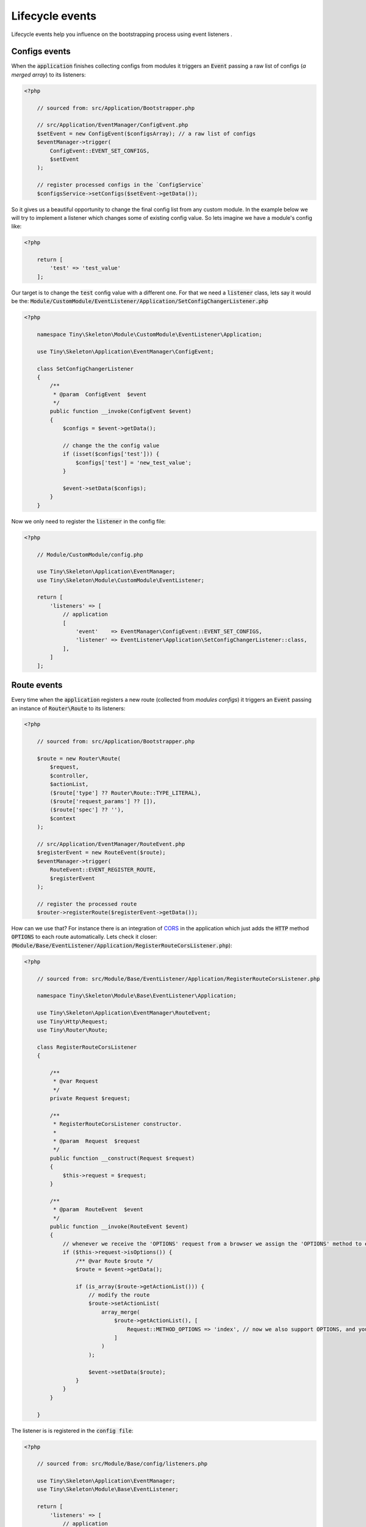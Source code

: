 .. _index-skeleton-lifecycle-events-label:

Lifecycle events
================

Lifecycle events help you influence on the bootstrapping process using event listeners .


Configs events
--------------

When the :code:`application` finishes collecting configs from modules it triggers an :code:`Event`
passing a raw list of configs (`a merged array`) to its  listeners:

.. code-block:: php

    <?php

        // sourced from: src/Application/Bootstrapper.php

        // src/Application/EventManager/ConfigEvent.php
        $setEvent = new ConfigEvent($configsArray); // a raw list of configs
        $eventManager->trigger(
            ConfigEvent::EVENT_SET_CONFIGS,
            $setEvent
        );

        // register processed configs in the `ConfigService`
        $configsService->setConfigs($setEvent->getData());

So it gives us a beautiful opportunity to change the final config list from any custom module.
In the example below we will try to implement a listener which changes some of existing config value.
So lets imagine we have a module's config like:

.. code-block:: php

    <?php

        return [
            'test' => 'test_value'
        ];

Our target is to change the :code:`test` config value with a different one. For that we need a :code:`listener` class,
lets say it would be the: :code:`Module/CustomModule/EventListener/Application/SetConfigChangerListener.php`

.. code-block:: php

    <?php

        namespace Tiny\Skeleton\Module\CustomModule\EventListener\Application;

        use Tiny\Skeleton\Application\EventManager\ConfigEvent;

        class SetConfigChangerListener
        {
            /**
             * @param  ConfigEvent  $event
             */
            public function __invoke(ConfigEvent $event)
            {
                $configs = $event->getData();

                // change the the config value
                if (isset($configs['test'])) {
                    $configs['test'] = 'new_test_value';
                }

                $event->setData($configs);
            }
        }

Now we only need to register the :code:`listener` in the config file:

.. code-block:: php

    <?php

        // Module/CustomModule/config.php

        use Tiny\Skeleton\Application\EventManager;
        use Tiny\Skeleton\Module\CustomModule\EventListener;

        return [
            'listeners' => [
                // application
                [
                    'event'    => EventManager\ConfigEvent::EVENT_SET_CONFIGS,
                    'listener' => EventListener\Application\SetConfigChangerListener::class,
                ],
            ]
        ];

Route events
------------

Every time when the :code:`application` registers a new route (collected from `modules configs`) it triggers an :code:`Event`
passing an instance of :code:`Router\Route` to its listeners:

.. code-block:: php

    <?php

        // sourced from: src/Application/Bootstrapper.php

        $route = new Router\Route(
            $request,
            $controller,
            $actionList,
            ($route['type'] ?? Router\Route::TYPE_LITERAL),
            ($route['request_params'] ?? []),
            ($route['spec'] ?? ''),
            $context
        );

        // src/Application/EventManager/RouteEvent.php
        $registerEvent = new RouteEvent($route);
        $eventManager->trigger(
            RouteEvent::EVENT_REGISTER_ROUTE,
            $registerEvent
        );

        // register the processed route
        $router->registerRoute($registerEvent->getData());

How can we use that? For instance there is an integration of `CORS <https://developer.mozilla.org/en/docs/Web/HTTP/CORS>`_
in the application which just adds the :code:`HTTP` method :code:`OPTIONS` to each route automatically.
Lets check it closer: (:code:`Module/Base/EventListener/Application/RegisterRouteCorsListener.php`):

.. code-block:: php

    <?php

        // sourced from: src/Module/Base/EventListener/Application/RegisterRouteCorsListener.php

        namespace Tiny\Skeleton\Module\Base\EventListener\Application;

        use Tiny\Skeleton\Application\EventManager\RouteEvent;
        use Tiny\Http\Request;
        use Tiny\Router\Route;

        class RegisterRouteCorsListener
        {

            /**
             * @var Request
             */
            private Request $request;

            /**
             * RegisterRouteCorsListener constructor.
             *
             * @param  Request  $request
             */
            public function __construct(Request $request)
            {
                $this->request = $request;
            }

            /**
             * @param  RouteEvent  $event
             */
            public function __invoke(RouteEvent $event)
            {
                // whenever we receive the 'OPTIONS' request from a browser we assign the 'OPTIONS' method to each route
                if ($this->request->isOptions()) {
                    /** @var Route $route */
                    $route = $event->getData();

                    if (is_array($route->getActionList())) {
                        // modify the route
                        $route->setActionList(
                            array_merge(
                                $route->getActionList(), [
                                    Request::METHOD_OPTIONS => 'index', // now we also support OPTIONS, and you don't need to define it manually
                                ]
                            )
                        );

                        $event->setData($route);
                    }
                }
            }

        }

The listener is is registered in the :code:`config file`:

.. code-block:: php

    <?php

        // sourced from: src/Module/Base/config/listeners.php

        use Tiny\Skeleton\Application\EventManager;
        use Tiny\Skeleton\Module\Base\EventListener;

        return [
            'listeners' => [
                // application
                [
                    'event'    => EventManager\RouteEvent::EVENT_REGISTER_ROUTE,
                    'listener' => EventListener\Application\RegisterRouteCorsListener::class,
                ],
            ]
        ];

Router events
-------------

On the router initialization step the router tries to find a matched route analyzing a request string and registered routes.
There are three possible events triggered by the router init method:

* :code:`RouteEvent::EVENT_BEFORE_MATCHING_ROUTE` - triggers before start matching routes.
* :code:`RouteEvent::EVENT_AFTER_MATCHING_ROUTE` - triggers after a route is found.
* :code:`RouteEvent::EVENT_ROUTE_EXCEPTION` - triggers when a route cannot be found.

the full method looks like:

.. code-block:: php

    <?php

        // sourced from: src/Application/Bootstrapper.php

        try {
            // src/Application/EventManager/RouteEvent.php
            $beforeEvent = new RouteEvent();
            $eventManager->trigger(
                RouteEvent::EVENT_BEFORE_MATCHING_ROUTE,
                $beforeEvent
            );

            // return a modified route
            if ($beforeEvent->getData()) {
                return $beforeEvent->getData();
            }

            // find a matched route
            $route = $router->getMatchedRoute();

            $afterEvent = new RouteEvent($route);
            $eventManager->trigger(
                RouteEvent::EVENT_AFTER_MATCHING_ROUTE,
                $afterEvent
            );

            return $afterEvent->getData();
        } catch (Throwable $e) {
            $routeExceptionEvent = new RouteEvent(
                null, [
                    'exception' => $e,
                ]
            );
            $eventManager->trigger(
                RouteEvent::EVENT_ROUTE_EXCEPTION,
                $routeExceptionEvent
            );

            // return a modified route
            if ($routeExceptionEvent->getData()) {
                return $routeExceptionEvent->getData();
            }

            throw $e;
        }

You can subscribe to any of those events and return a custom :code:`route` which depends on you needs.
But in our example we will register a listener for handling a :code:`404` page (`Not found`) when the :code:`RouteEvent::EVENT_ROUTE_EXCEPTION` is triggered.

So let's create a new :code:`listener` class in your module (suppose it's a `CustomModule`):

.. code-block:: php

    <?php

    namespace Tiny\Skeleton\Module\CustomModule\EventListener\Application;

    use Tiny\Skeleton\Application\EventManager\RouteEvent;
    use Tiny\Router\Route;
    use Tiny\Skeleton\Module\CustomModule\Controller\NotFoundController;

    class RouteExceptionNotRegisteredListener
    {
        /**
         * @param  RouteEvent  $event
         */
        public function __invoke(RouteEvent $event)
        {
            // by default the 'NotFoundController' will be assigned for all non existing routes
            $route = new Route(
                '',
                NotFoundController::class,
                'index'
            );
            $route->setMatchedAction('index');

            // return our custom route
            $event->setData(
                $route
            );
        }

    }

Now we need to register it in the configs:

.. code-block:: php

    <?php

        // Module/CustomModule/config.php

        use Tiny\Skeleton\Application\EventManager;
        use Tiny\Skeleton\Module\CustomModule\EventListener;

        return [
            'listeners' => [
                // application
                [
                    'event'    => EventManager\RouteEvent::EVENT_ROUTE_EXCEPTION,
                    'listener' => EventListener\Application\RouteExceptionNotRegisteredListener::class,
                ],
            ]
        ];

Controller events
-----------------

When a matched :code:`route` is found by the :code:`router` it calls a related controller's method to get a response
which will be returned and displayed.
There are three possible events triggered by the controller init method:

* :code:`RouteEvent::EVENT_BEFORE_CALLING_CONTROLLER` - triggers before execution a controller's method.
* :code:`RouteEvent::EVENT_AFTER_CALLING_CONTROLLER` - triggers after the controller's execution.
* :code:`RouteEvent::EVENT_CONTROLLER_EXCEPTION` - triggers when the execution gives exceptions.

the full method looks like:

.. code-block:: php

    <?php

        // sourced from: src/Application/Bootstrapper.php

        try {
            $beforeEvent = new ControllerEvent(
                null, [
                    'route' => $route,
                ]
            );
            $eventManager->trigger(
                ControllerEvent::EVENT_BEFORE_CALLING_CONTROLLER,
                $beforeEvent
            );

            // return a modified response
            if ($beforeEvent->getData()) {
                return $beforeEvent->getData();
            }

            // call the controller's action
            $controller->{$route->getMatchedAction()}($response, $request);

            $afterEvent = new ControllerEvent(
                $response, [
                    'route' => $route,
                ]
            );
            $eventManager->trigger(
                ControllerEvent::EVENT_AFTER_CALLING_CONTROLLER,
                $afterEvent
            );

            return $afterEvent->getData();
        } catch (Throwable $e) {
            $requestExceptionEvent = new ControllerEvent(
                null, [
                    'exception' => $e,
                    'route'     => $route,
                ]
            );
            $eventManager->trigger(
                ControllerEvent::EVENT_CONTROLLER_EXCEPTION,
                $requestExceptionEvent
            );

            // return a modified response
            if ($requestExceptionEvent->getData()) {
                return $requestExceptionEvent->getData();
            }

            throw $e;
        }

Again you may use any of those events to implement a custom logic. In example below we will try to implement
a very simple listener which checks if a user is `logged in` before execution a controller's method.
And if it not the user will be redirected to a login page.

We need to create a new listener class in your module (suppose it’s a `CustomModule`):

.. code-block:: php

    <?php

    namespace Tiny\Skeleton\Module\CustomModule\EventListener\Application;

    use Tiny\Skeleton\Application\EventManager\RouteEvent;
    use Tiny\Http;
    use Tiny\Router\Route;
    use AuthService;

    class BeforeCallingControllerAuthGuardListener
    {

        /**
         * @var Http\AbstractResponse
         */
        private Http\AbstractResponse $response;

        /**
         * @var AuthService
         */
        private AuthService $authService;

        /**
         * @var Http\ResponseHttpUtils
         */
        private Http\ResponseHttpUtils $httpUtils;

        /**
         * BeforeCallingControllerAuthGuardListener constructor.
         *
         * @param  Http\AbstractResponse   $response
         */
        public function __construct(
            Http\AbstractResponse $response,
            AuthService $authService,
            Http\ResponseHttpUtils $httpUtils
        ) {
            $this->response = $response;
            $this->authService = $authService;
            $this->httpUtils = $httpUtils;
        }

        /**
         * @param  ControllerEvent  $event
         */
        public function __invoke(ControllerEvent $event)
        {
            if (!$this->authService->isAuthenticated()) {
                // return empty response and send the location header
                $this->httpUtils->sendHeaders([
                    'Location: http://www.example.com/login'
                ]);
                $event->setData($this->response);
            }
        }

    }

As you can see in our demonstration we use dependency injections. To make it clear you need to read the chapter - :ref:`Factories`.
Also don't forget to register the listener in the configs:

.. code-block:: php

    <?php

        // Module/CustomModule/config.php

        use Tiny\Skeleton\Application\EventManager;
        use Tiny\Skeleton\Module\CustomModule\EventListener;

        return [
            'listeners' => [
                // application
                [
                    'event'    => EventManager\ControllerEvent::EVENT_BEFORE_CALLING_CONTROLLER,
                    'listener' => EventListener\Application\BeforeCallingControllerAuthGuardListener::class,
                ],
            ]
        ];

Response events
---------------


The final step in the :code:`Life Cycle events` which triggers an :code:`Event`
passing an instance of the :code:`Response` object received from a controller to its listeners.

.. code-block:: php

    <?php

        // sourced from: src/Application/Bootstrapper.php

        // src/Application/EventManager/ControllerEvent.php
        $beforeEvent = new ControllerEvent(
            $response, // a controller's response
            [
                'route' => $route
            ]
        );
        $eventManager->trigger(
            ControllerEvent::EVENT_BEFORE_DISPLAYING_RESPONSE,
            $beforeEvent
        );

        /** @var Http\AbstractResponse $response */
        $response = $beforeEvent->getData();
        $responseString = $response->getResponseForDisplaying();

        return null !== $responseString ? $responseString : '';

It's a good place to inject something helpful in the :code:`Response`.
In example bellow we add a `Google analytic code` without touching html templates.
This approach allows us to easily remove or modify the analytic code and we really don't care what templates are used.

A new listener would be like: (suppose it’s a `CustomModule`):

.. code-block:: php

    <?php

    namespace Tiny\Skeleton\Module\CustomModule\EventListener\Application;

    use Tiny\Skeleton\Application\EventManager\ControllerEvent;
    use Tiny\Router\Route;
    use Tiny\Skeleton\Application\Bootstrapper;
    use Tiny\Http\AbstractResponse;
    use Tiny\View\View;

    class BeforeDisplayingResponseGoogleAnalyticListener
    {

        /**
         * @param  ControllerEvent  $event
         */
        public function __invoke(ControllerEvent $event)
        {
            /** @var Route $route */
            $route = $event->getParams()['route'];

            // we only need to inject content in `http` responses (all other like: `cli`, `http_api` should be skipped)
            if ($route->getContext() === Bootstrapper::ROUTE_CONTEXT_HTTP) {
                /** @var AbstractResponse $response */
                $response = $event->getData();
                $controllerResponse = $response->getResponse();

                if ($controllerResponse instanceof View) {
                    $pageContent = $controllerResponse->__toString();

                    // add the analytic code
                    $pageContent .= '<you analytic code here>';

                    // modify the response
                    $response->setResponse($pageContent);
                    $event->setData($response);
                }
            }
        }

    }

And register the listener in the configs:

.. code-block:: php

    <?php

        // Module/CustomModule/config.php

        use Tiny\Skeleton\Application\EventManager;
        use Tiny\Skeleton\Module\CustomModule\EventListener;

        return [
            'listeners' => [
                // application
                [
                    'event'    => EventManager\ControllerEvent::EVENT_BEFORE_DISPLAYING_RESPONSE,
                    'listener' => EventListener\Application\BeforeDisplayingResponseGoogleAnalyticListener::class,
                ],
            ]
        ];
